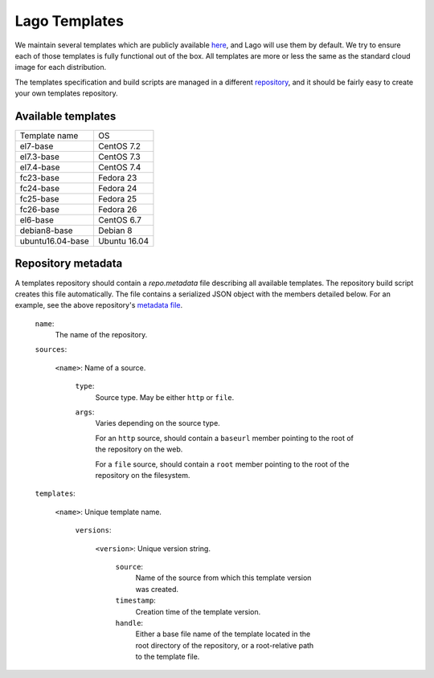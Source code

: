 ##############
Lago Templates
##############
We maintain several templates which are publicly available here_, and Lago
will use them by default. We try to ensure each of those templates is fully
functional out of the box. All templates are more or less the same as the
standard cloud image for each distribution.

The templates specification and build scripts are managed in a different
repository_, and it should be fairly easy to create your own templates
repository.

Available templates
===================

+------------------+--------------+
| Template name    | OS           |
+------------------+--------------+
| el7-base         | CentOS 7.2   |
+------------------+--------------+
| el7.3-base       | CentOS 7.3   |
+------------------+--------------+
| el7.4-base       | CentOS 7.4   |
+------------------+--------------+
| fc23-base        | Fedora 23    |
+------------------+--------------+
| fc24-base        | Fedora 24    |
+------------------+--------------+
| fc25-base        | Fedora 25    |
+------------------+--------------+
| fc26-base        | Fedora 26    |
+------------------+--------------+
| el6-base         | CentOS 6.7   |
+------------------+--------------+
| debian8-base     | Debian 8     |
+------------------+--------------+
| ubuntu16.04-base | Ubuntu 16.04 |
+------------------+--------------+

Repository metadata
===================

A templates repository should contain a `repo.metadata` file describing all
available templates. The repository build script creates this file
automatically. The file contains a serialized JSON object with the members
detailed below. For an example, see the above repository's `metadata file`_.

    ``name``:
        The name of the repository.

    ``sources``:

        ``<name>``: Name of a source.

            ``type``:
                Source type. May be either ``http`` or ``file``.

            ``args``:
                Varies depending on the source type.

                For an ``http`` source, should contain a ``baseurl`` member
                pointing to the root of the repository on the web.

                For a ``file`` source, should contain a ``root`` member pointing
                to the root of the repository on the filesystem.

    ``templates``:

        ``<name>``: Unique template name.

            ``versions``:

                ``<version>``: Unique version string.

                    ``source``:
                        Name of the source from which this template version
                        was created.

                    ``timestamp``:
                        Creation time of the template version.

                    ``handle``:
                        Either a base file name of the template located in the
                        root directory of the repository, or a root-relative
                        path to the template file.

.. _here: http://templates.ovirt.org/repo/
.. _repository: https://github.com/lago-project/lago-images
.. _metadata file: http://templates.ovirt.org/repo/repo.metadata
